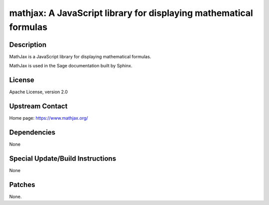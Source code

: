 mathjax: A JavaScript library for displaying mathematical formulas
==================================================================

Description
-----------

MathJax is a JavaScript library for displaying mathematical formulas.

MathJax is used in the Sage documentation built by Sphinx.

License
-------

Apache License, version 2.0


Upstream Contact
----------------

Home page: https://www.mathjax.org/

Dependencies
------------

None


Special Update/Build Instructions
---------------------------------

None


Patches
-------

None.
